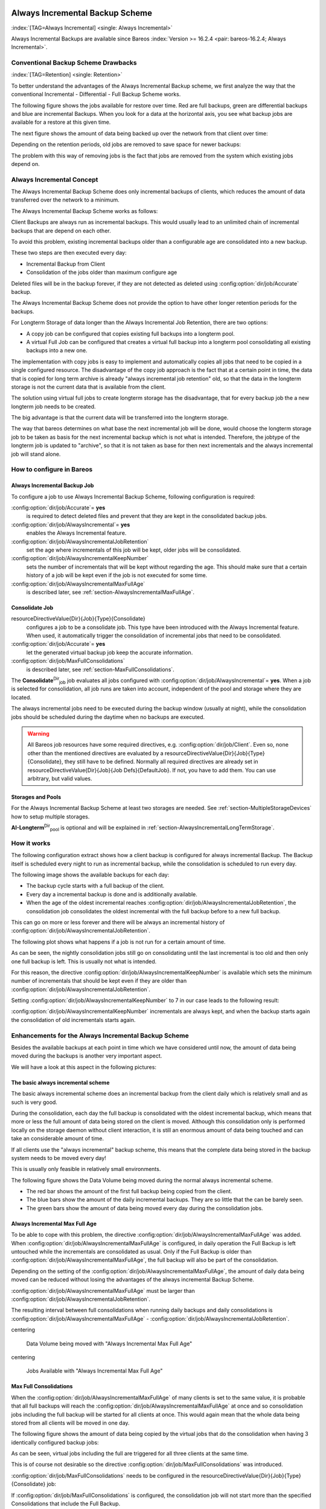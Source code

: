 .. ATTENTION do not edit this file manually.
   It was automatically converted from the corresponding .tex file

.. _section-alwaysincremental:

Always Incremental Backup Scheme
================================

:index:`[TAG=Always Incremental] <single: Always Incremental>`

Always Incremental Backups are available since Bareos :index:`Version >= 16.2.4 <pair: bareos-16.2.4; Always Incremental>`.

Conventional Backup Scheme Drawbacks
------------------------------------

:index:`[TAG=Retention] <single: Retention>`

To better understand the advantages of the Always Incremental Backup scheme, we first analyze the way that the conventional Incremental - Differential - Full Backup Scheme works.

The following figure shows the jobs available for restore over time. Red are full backups, green are differential backups and blue are incremental Backups. When you look for a data at the horizontal axis, you see what backup jobs are available for a restore at this given time.

.. image:: /_static/images/inc-diff-full-jobs_available.*



The next figure shows the amount of data being backed up over the network from that client over time:

.. image:: /_static/images/inc-diff-full-jobdata.*



Depending on the retention periods, old jobs are removed to save space for newer backups:

.. image:: /_static/images/inc-diff-full-jobs_available-zoom.*



The problem with this way of removing jobs is the fact that jobs are removed from the system which existing jobs depend on.

Always Incremental Concept
--------------------------

The Always Incremental Backup Scheme does only incremental backups of clients, which reduces the amount of data transferred over the network to a minimum.

.. limitation:: Always Incremental Backup: Only suitable for file based backups.

   Always Incremental backups are only suitable for file based backups. Other data can not be combined on the server side (e.g. vmware plugings, NDMP, ...)
   



The Always Incremental Backup Scheme works as follows:

Client Backups are always run as incremental backups. This would usually lead to an unlimited chain of incremental backups that are depend on each other.

To avoid this problem, existing incremental backups older than a configurable age are consolidated into a new backup.

These two steps are then executed every day:

-  Incremental Backup from Client

-  Consolidation of the jobs older than maximum configure age

Deleted files will be in the backup forever, if they are not detected as deleted using :config:option:`dir/job/Accurate`\  backup.

The Always Incremental Backup Scheme does not provide the option to have other longer retention periods for the backups.

For Longterm Storage of data longer than the Always Incremental Job Retention, there are two options:

-  A copy job can be configured that copies existing full backups into a longterm pool.

-  A virtual Full Job can be configured that creates a virtual full backup into a longterm pool consolidating all existing backups into a new one.

The implementation with copy jobs is easy to implement and automatically copies all jobs that need to be copied in a single configured resource. The disadvantage of the copy job approach is the fact that at a certain point in time, the data that is copied for long term archive is already "always incremental job retention" old, so that the data in the longterm storage is not the current data that is available from the client.

The solution using virtual full jobs to create longterm storage has the disadvantage, that for every backup job the a new longterm job needs to be created.

The big advantage is that the current data will be transferred into the longterm storage.

The way that bareos determines on what base the next incremental job will be done, would choose the longterm storage job to be taken as basis for the next incremental backup which is not what is intended. Therefore, the jobtype of the longterm job is updated to "archive", so that it is not taken as base for then next incrementals and the always incremental job will stand alone.

How to configure in Bareos
--------------------------

Always Incremental Backup Job
~~~~~~~~~~~~~~~~~~~~~~~~~~~~~

To configure a job to use Always Incremental Backup Scheme, following configuration is required:

.. code-block:: sh
   :caption: bareos-dir.d/job/example.conf

   Job {
       ...
       Accurate = yes
       Always Incremental = yes
       Always Incremental Job Retention = <timespec>
       Always Incremental Keep Number = <number>
       ...
   }

:config:option:`dir/job/Accurate`\ = **yes**
   is required to detect deleted files and prevent that they are kept in the consolidated backup jobs.

:config:option:`dir/job/AlwaysIncremental`\ = **yes**
   enables the Always Incremental feature.

:config:option:`dir/job/AlwaysIncrementalJobRetention`\ 
   set the age where incrementals of this job will be kept, older jobs will be consolidated.

:config:option:`dir/job/AlwaysIncrementalKeepNumber`\ 
   sets the number of incrementals that will be kept without regarding the age. This should make sure that a certain history of a job will be kept even if the job is not executed for some time.

:config:option:`dir/job/AlwaysIncrementalMaxFullAge`\ 
   is described later, see :ref:`section-AlwaysIncrementalMaxFullAge`.

Consolidate Job
~~~~~~~~~~~~~~~

.. code-block:: sh
   :caption: bareos-dir.d/job/Consolidate.conf

   Job {
       Name = "Consolidate"
       Type = "Consolidate"
       Accurate = "yes"
       JobDefs = "DefaultJob"
   }

\resourceDirectiveValue{Dir}{Job}{Type}{Consolidate}
   configures a job to be a consolidate job. This type have been introduced with the Always Incremental feature. When used, it automatically trigger the consolidation of incremental jobs that need to be consolidated.

:config:option:`dir/job/Accurate`\ = **yes**
   let the generated virtual backup job keep the accurate information.

:config:option:`dir/job/MaxFullConsolidations`\ 
   is described later, see :ref:`section-MaxFullConsolidations`.

The **Consolidate**:sup:`Dir`:sub:`job`\  job evaluates all jobs configured with :config:option:`dir/job/AlwaysIncremental`\ = **yes**. When a job is selected for consolidation, all job runs are taken into account, independent of the pool and storage where they are located.

The always incremental jobs need to be executed during the backup window (usually at night), while the consolidation jobs should be scheduled during the daytime when no backups are executed.



.. warning::
   All Bareos job resources have some required directives, e.g. :config:option:`dir/job/Client`\ .
   Even so, none other than the mentioned directives are evaluated by a \resourceDirectiveValue{Dir}{Job}{Type}{Consolidate},
   they still have to be defined.
   Normally all required directives are already set in \resourceDirectiveValue{Dir}{Job}{Job Defs}{DefaultJob}.
   If not, you have to add them. You can use arbitrary, but valid values.

Storages and Pools
~~~~~~~~~~~~~~~~~~

For the Always Incremental Backup Scheme at least two storages are needed. See :ref:`section-MultipleStorageDevices` how to setup multiple storages.

.. code-block:: sh
   :caption: bareos-dir.d/pool/AI-Incremental.conf

   Pool {
     Name = AI-Incremental
     Pool Type = Backup
     Recycle = yes                       # Bareos can automatically recycle Volumes
     Auto Prune = yes                    # Prune expired volumes
     Volume Retention = 360 days         # How long should jobs be kept?
     Maximum Volume Bytes = 50G          # Limit Volume size to something reasonable
     Label Format = "AI-Incremental-"
     Volume Use Duration = 23h
     Storage = File1
     Next Pool = AI-Consolidated         # consolidated jobs go to this pool
   }

.. code-block:: sh
   :caption: bareos-dir.d/pool/AI-Consolidated.conf

   Pool {
     Name = AI-Consolidated
     Pool Type = Backup
     Recycle = yes                       # Bareos can automatically recycle Volumes
     Auto Prune = yes                    # Prune expired volumes
     Volume Retention = 360 days         # How long should jobs be kept?
     Maximum Volume Bytes = 50G          # Limit Volume size to something reasonable
     Label Format = "AI-Consolidated-"
     Volume Use Duration = 23h
     Storage = File2
     Next Pool = AI-Longterm             # copy jobs write to this pool
   }

.. code-block:: sh
   :caption: bareos-dir.d/pool/AI-Longterm.conf

   Pool {
     Name = AI-Longterm
     Pool Type = Backup
     Recycle = yes                       # Bareos can automatically recycle Volumes
     Auto Prune = yes                    # Prune expired volumes
     Volume Retention = 10 years         # How long should jobs be kept?
     Maximum Volume Bytes = 50G          # Limit Volume size to something reasonable
     Label Format = "AI-Longterm-"
     Volume Use Duration = 23h
     Storage = File1
   }

**AI-Longterm**:sup:`Dir`:sub:`pool`\  is optional and will be explained in :ref:`section-AlwaysIncrementalLongTermStorage`.

How it works
------------

The following configuration extract shows how a client backup is configured for always incremental Backup. The Backup itself is scheduled every night to run as incremental backup, while the consolidation is scheduled to run every day.

.. code-block:: sh
   :caption: bareos-dir.d/job/BackupClient1.conf

   Job {
       Name = "BackupClient1"
       JobDefs = "DefaultJob"

       # Always incremental settings
       AlwaysIncremental = yes
       AlwaysIncrementalJobRetention = 7 days

       Accurate = yes

       Pool = AI-Incremental
       Full Backup Pool = AI-Consolidated
   }

.. code-block:: sh
   :caption: bareos-dir.d/job/Consolidate.conf

   Job {
       Name = "Consolidate"
       Type = "Consolidate"
       Accurate = "yes"
       JobDefs = "DefaultJob"
   }

The following image shows the available backups for each day:

.. image:: /_static/images/always-incremental.*



-  The backup cycle starts with a full backup of the client.

-  Every day a incremental backup is done and is additionally available.

-  When the age of the oldest incremental reaches :config:option:`dir/job/AlwaysIncrementalJobRetention`\ , the consolidation job consolidates the oldest incremental with the full backup before to a new full backup.

This can go on more or less forever and there will be always an incremental history of :config:option:`dir/job/AlwaysIncrementalJobRetention`\ .

The following plot shows what happens if a job is not run for a certain amount of time.

.. image:: /_static/images/always-incremental-with-pause-7days-retention-no-keep.*



As can be seen, the nightly consolidation jobs still go on consolidating until the last incremental is too old and then only one full backup is left. This is usually not what is intended.

For this reason, the directive :config:option:`dir/job/AlwaysIncrementalKeepNumber`\  is available which sets the minimum number of incrementals that should be kept even if they are older than :config:option:`dir/job/AlwaysIncrementalJobRetention`\ .

Setting :config:option:`dir/job/AlwaysIncrementalKeepNumber`\  to 7 in our case leads to the following result:

.. image:: /_static/images/always-incremental-with-pause-7days-retention-7days-keep.*



:config:option:`dir/job/AlwaysIncrementalKeepNumber`\  incrementals are always kept, and when the backup starts again the consolidation of old incrementals starts again.

Enhancements for the Always Incremental Backup Scheme
-----------------------------------------------------

Besides the available backups at each point in time which we have considered until now, the amount of data being moved during the backups is another very important aspect.

We will have a look at this aspect in the following pictures:

The basic always incremental scheme
~~~~~~~~~~~~~~~~~~~~~~~~~~~~~~~~~~~

The basic always incremental scheme does an incremental backup from the client daily which is relatively small and as such is very good.

During the consolidation, each day the full backup is consolidated with the oldest incremental backup, which means that more or less the full amount of data being stored on the client is moved. Although this consolidation only is performed locally on the storage daemon without client interaction, it is still an enormous amount of data being touched and can take an considerable amount of time.

If all clients use the "always incremental" backup scheme, this means that the complete data being stored in the backup system needs to be moved every day!

This is usually only feasible in relatively small environments.

The following figure shows the Data Volume being moved during the normal always incremental scheme.

-  The red bar shows the amount of the first full backup being copied from the client.

-  The blue bars show the amount of the daily incremental backups. They are so little that the can be barely seen.

-  The green bars show the amount of data being moved every day during the consolidation jobs.

.. image:: /_static/images/always-incremental-jobdata.*



.. _section-AlwaysIncrementalMaxFullAge:

Always Incremental Max Full Age
~~~~~~~~~~~~~~~~~~~~~~~~~~~~~~~

To be able to cope with this problem, the directive :config:option:`dir/job/AlwaysIncrementalMaxFullAge`\  was added. When :config:option:`dir/job/AlwaysIncrementalMaxFullAge`\  is configured, in daily operation the Full Backup is left untouched while the incrementals are consolidated as usual. Only if the Full Backup is older than :config:option:`dir/job/AlwaysIncrementalMaxFullAge`\ , the full backup will also be part of
the consolidation.

Depending on the setting of the :config:option:`dir/job/AlwaysIncrementalMaxFullAge`\ , the amount of daily data being moved can be reduced without losing the advantages of the always incremental Backup Scheme.

:config:option:`dir/job/AlwaysIncrementalMaxFullAge`\  must be larger than :config:option:`dir/job/AlwaysIncrementalJobRetention`\ .

The resulting interval between full consolidations when running daily backups and daily consolidations is :config:option:`dir/job/AlwaysIncrementalMaxFullAge`\  - :config:option:`dir/job/AlwaysIncrementalJobRetention`\ .

\centering

.. figure:: /_static/images/always-incremental-jobdata-AlwaysIncrementalMaxFullAge_21_days.*
   :alt: Data Volume being moved with "Always Incremental Max Full Age"

   Data Volume being moved with "Always Incremental Max Full Age"

\centering

.. figure:: /_static/images/always-incremental-jobs_available-AlwaysIncrementalMaxFullAge_21_days.*
   :alt: Jobs Available with "Always Incremental Max Full Age"

   Jobs Available with "Always Incremental Max Full Age"

.. _section-MaxFullConsolidations:

Max Full Consolidations
~~~~~~~~~~~~~~~~~~~~~~~

When the :config:option:`dir/job/AlwaysIncrementalMaxFullAge`\  of many clients is set to the same value, it is probable that all full backups will reach the :config:option:`dir/job/AlwaysIncrementalMaxFullAge`\  at once and so consolidation jobs including the full backup will be started for all clients at once. This would again mean that the whole data being stored from all clients will be moved in one day.

The following figure shows the amount of data being copied by the virtual jobs that do the consolidation when having 3 identically configured backup jobs:

.. image:: /_static/images/jobdata_multiple_clients.*



As can be seen, virtual jobs including the full are triggered for all three clients at the same time.

This is of course not desirable so the directive :config:option:`dir/job/MaxFullConsolidations`\  was introduced.

:config:option:`dir/job/MaxFullConsolidations`\  needs to be configured in the \resourceDirectiveValue{Dir}{Job}{Type}{Consolidate} job:

.. code-block:: sh
   :caption: bareos-dir.d/job/Consolidate.conf

   Job {
       Name = "Consolidate"
       Type = "Consolidate"
       Accurate = "yes"
       JobDefs = "DefaultJob"

       Max Full Consolidations = 1
   }

If :config:option:`dir/job/MaxFullConsolidations`\  is configured, the consolidation job will not start more than the specified Consolidations that include the Full Backup.

This leads to a better load balancing of full backup consolidations over different days. The value should configured so that the consolidation jobs are completed before the next normal backup run starts.

The number of always incremental jobs, the interval that the jobs are triggered and the setting of :config:option:`dir/job/AlwaysIncrementalMaxFullAge`\  influence the value that makes sense for :config:option:`dir/job/MaxFullConsolidations`\ .

\centering

.. figure:: /_static/images/jobdata_multiple_clients_maxfullconsilidate.*
   :alt: Data Volume being moved with Max Full Consolidations = 1

   Data Volume being moved with Max Full Consolidations = 1

\centering

.. figure:: /_static/images/jobs_available_multiple_clients_maxfullconsolidate.*
   :alt: Jobs Available with Max Full Consolidations = 1

   Jobs Available with Max Full Consolidations = 1

.. _section-AlwaysIncrementalLongTermStorage:

Long Term Storage of Always Incremental Jobs
--------------------------------------------

What is missing in the always incremental backup scheme in comparison to the traditional "Incremental Differential Full" scheme is the option to store a certain job for a longer time.

When using always incremental, the usual maximum age of data stored during the backup cycle is :config:option:`dir/job/AlwaysIncrementalJobRetention`\ .

Usually, it is desired to be able to store a certain backup for a longer time, e.g. monthly a backup should be kept for half a year.

There are two options to achieve this goal.

Copy Jobs
~~~~~~~~~

The configuration of archiving via copy job is simple, just configure a copy job that copies over the latest full backup at that point in time.

As all full backups go into the **AI-Consolidated**:sup:`Dir`:sub:`pool`\ , we just copy all uncopied backups in the **AI-Consolidated**:sup:`Dir`:sub:`pool`\  to a longterm pool:

.. code-block:: sh
   :caption: bareos-dir.d/job/CopyLongtermFull.conf

   Job {
     Name = "CopyLongtermFull"
     Schedule = LongtermFull
     Type = Copy
     Level = Full
     Pool = AI-Consolidated
     Selection Type = PoolUncopiedJobs
     Messages = Standard
   }

As can be seen in the plot, the copy job creates a copy of the current full backup that is available and is already 7 days old.

.. image:: /_static/images/always-incremental-copy-job-archiving.*



The other disadvantage is, that it copies all jobs, not only the virtual full jobs. It also includes the virtual incremental jobs from this pool.

Virtual Full Jobs
~~~~~~~~~~~~~~~~~

The alternative to Copy Jobs is creating a virtual Full Backup Job when the data should be stored in a long-term pool.

.. code-block:: sh
   :caption: bareos-dir.d/job/VirtualLongtermFull.conf

   Job {
     Name = "VirtualLongtermFull"
     Client = bareos-fd
     FileSet = SelfTest
     Schedule = LongtermFull
     Type = Backup
     Level = VirtualFull
     Pool = AI-Consolidated
     Messages = Standard

     Priority = 13                 # run after  Consolidate
     Run Script {
           console = "update jobid=%i jobtype=A"
           Runs When = After
           Runs On Client = No
           Runs On Failure = No
     }
   }

To make sure the longterm \resourceDirectiveValue{Dir}{Job}{Level}{VirtualFull} is not taken as base for the next incrementals, the job type of the copied job is set to \resourceDirectiveValue{Dir}{Job}{Type}{Archive} with the :config:option:`dir/job/RunScript`\ .

As can be seen on the plot, the \resourceDirectiveValue{Dir}{Job}{Level}{VirtualFull} archives the current data, i.e. it consolidates the full and all incrementals that are currently available.

.. image:: /_static/images/always-incremental-virtualfull-job-archiving.*



How to manually transfer data/volumes
=====================================

The always incremental backup scheme minimizes the amount of data that needs to be transferred over the wire.

This makes it possible to backup big filesystems over small bandwidths.

The only challenge is to do the first full backup.

The easiest way to transfer the data is to copy it to a portable data medium (or even directly store it on there) and import the data into the local bareos catalog as if it was backed up from the original client.

This can be done in two ways

#. Install a storage daemon in the remote location that needs to be backed up and connect it to the main director. This makes it easy to make a local backup in the remote location and then transfer the volumes to the local storage. For this option the communication between the local director and the remote storage daemon needs to be possible.

.. image:: /_static/images/ai-transfer-first-backup2.*



#. Install a director and a storage daemon in the remote location. This option means that the backup is done completely independent from the local director and only the volume is then transferred and needs to be imported afterwards.

.. image:: /_static/images/ai-transfer-first-backup3.*




Import Data from a Remote Storage Daemon
----------------------------------------

First setup client, fileset, job and schedule as needed for a always incremental backup of the remote client.

Run the first backup but make sure that you choose the remote storage to be used.

.. code-block:: sh
   :caption: run

   *run job=BackupClient-remote level=Full storage=File-remote

Transport the volumes that were used for that backup over to the local storage daemon and make them available to the local storage daemon. This can be either by putting the tapes into the local changer or by storing the file volumes into the local file volume directory.

If copying a volume to the local storage directory make sure that the file rights are correct.

Now tell the director that the volume now belongs to the local storage daemon.

List volumes shows that the volumes used still belong to the remote storage:

.. code-block:: sh
   :caption: list volumes

   *<input>list volumes</input>
   .....
   Pool: Full
   +---------+------------+-----------+---------+----------+----------+--------------+---------+------+-----------+-----------+---------------------+-------------+
   | MediaId | VolumeName | VolStatus | Enabled | VolBytes | VolFiles | VolRetention | Recycle | Slot | InChanger | MediaType | LastWritten         | Storage     |
   +---------+------------+-----------+---------+----------+----------+--------------+---------+------+-----------+-----------+---------------------+-------------+
   | 1       | Full-0001  | Append    | 1       | 38600329 | 0        | 31536000     | 1       | 0    | 0         | File      | 2016-07-28 14:00:47 | File-remote |
   +---------+------------+-----------+---------+----------+----------+--------------+---------+------+-----------+-----------+---------------------+-------------+

Use :strong:`update volume` to set the right storage and check with list volumes that it worked:

.. code-block:: sh
   :caption: update volume

   *<input>update volume=Full-0001 storage=File</input>
   *<input>list volumes</input>
   ...
   Pool: Full
   +---------+------------+-----------+---------+----------+----------+--------------+---------+------+-----------+-----------+---------------------+---------+
   | MediaId | VolumeName | VolStatus | Enabled | VolBytes | VolFiles | VolRetention | Recycle | Slot | InChanger | MediaType | LastWritten         | Storage |
   +---------+------------+-----------+---------+----------+----------+--------------+---------+------+-----------+-----------+---------------------+---------+
   | 1       | Full-0001  | Append    | 1       | 38600329 | 0        | 31536000     | 1       | 0    | 0         | File      | 2016-07-28 14:00:47 | File    |
   +---------+------------+-----------+---------+----------+----------+--------------+---------+------+-----------+-----------+---------------------+---------+

Now the remote storage daemon can be disabled as it is not needed anymore.

The next incremental run will take the previously taken full backup as reference.

Import Data from a Independent Remote Full Bareos Installation
--------------------------------------------------------------

If a network connection between the local director and the remote storage daemon is not possible, it is also an option to setup a fully functional Bareos installation remotely and then to import the created volumes. Of course the network connection between the |bareosDir| and the |bareosFd| is needed in any case to make the incremental backups possible.

-  Configure the connection from local |bareosDir| to remote |bareosFd|, give the remote client the same name as it was when the data was backed up.

-  Add the Fileset created on remote machine to local machine.

-  Configure the Job that should backup the remote client with the fileset.

-  Run :strong:`estimate listing` on the remote backup job.

-  Run :strong:`list filesets` to make sure the fileset was added to the catalog.

Then we need to create a backup on the remote machine onto a portable disk which we can then import into our local installation.

On remote machine:

-  Install full Bareos server on remote server (sd, fd, dir). Using the Sqlite backend is sufficient.

-  Add the client to the remote backup server.

-  Add fileset which the client will be backed up.

-  Add Pool with name **transfer**:sup:`Dir`:sub:`pool`\  where the data will be written to.

-  create job that will backup the remote client with the remote fileset into the new pool

-  Do the local backup using the just created Pool and Filesets.

Transport the newly created volume over to the director machine (e.g. via external harddrive) and store the file where the device stores its files (e.g. /var/lib/bareos/storage)

Shutdown Director on local director machine.

Import data form volume via :command:`bscan`, you need to set which database backend is used: :command:`bscan -B sqlite3 FileStorage -V Transfer-0001 -s -S`

If the import was successfully completed, test if an incremental job really only backs up the minimum amount of data.













